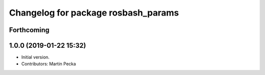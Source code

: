 ^^^^^^^^^^^^^^^^^^^^^^^^^^^^^^^^^^^^
Changelog for package rosbash_params
^^^^^^^^^^^^^^^^^^^^^^^^^^^^^^^^^^^^

Forthcoming
-----------

1.0.0 (2019-01-22 15:32)
------------------------
* Initial version.
* Contributors: Martin Pecka
